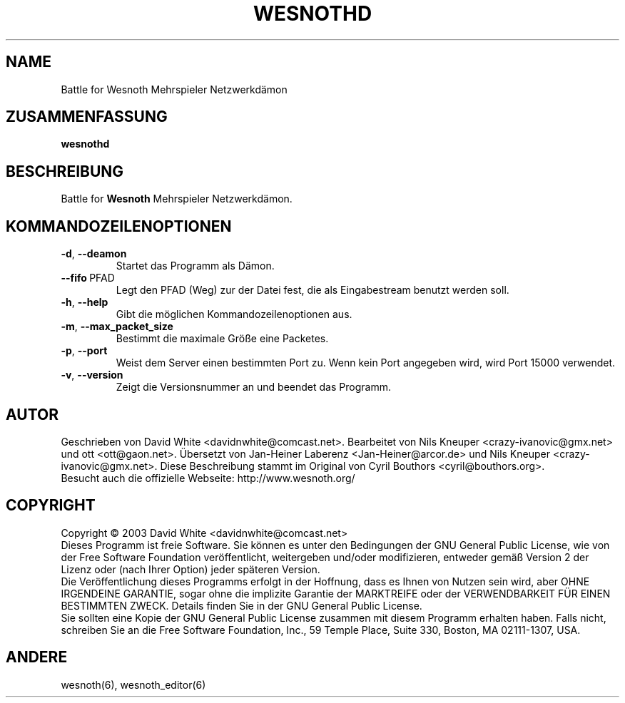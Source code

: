 .\" This program is free software; you can redistribute it and/or modify
.\" it under the terms of the GNU General Public License as published by
.\" the Free Software Foundation; either version 2 of the License, or
.\" (at your option) any later version.
.\"
.\" This program is distributed in the hope that it will be useful,
.\" but WITHOUT ANY WARRANTY; without even the implied warranty of
.\" MERCHANTABILITY or FITNESS FOR A PARTICULAR PURPOSE.  See the
.\" GNU General Public License for more details.
.\"
.\" You should have received a copy of the GNU General Public License
.\" along with this program; if not, write to the Free Software
.\" Foundation, Inc., 59 Temple Place, Suite 330, Boston, MA  02111-1307  USA
.\"

.TH WESNOTHD 6 "Juni 2005" "wesnothd" "Battle for Wesnoth Mehrspieler Netzwerkd�on"

.SH NAME
Battle for Wesnoth Mehrspieler Netzwerkdämon

.SH ZUSAMMENFASSUNG
.B wesnothd

.SH BESCHREIBUNG
Battle for
.B Wesnoth
Mehrspieler Netzwerkdämon.

.SH KOMMANDOZEILENOPTIONEN

.TP
.BR -d , \ --deamon
Startet das Programm als Dämon.

.TP
.BR --fifo \ PFAD
Legt den PFAD (Weg) zur der Datei fest, die als Eingabestream benutzt werden soll.

.TP
.BR -h , \ --help
Gibt die möglichen Kommandozeilenoptionen aus.

.TP
.BR -m , \ --max_packet_size
Bestimmt die maximale Größe eine Packetes.

.TP
.BR -p , \ --port
Weist dem Server einen bestimmten Port zu. Wenn kein Port angegeben wird, wird Port 15000 verwendet.

.TP
.BR -v , \ --version
Zeigt die Versionsnummer an und beendet das Programm.

.SH AUTOR
Geschrieben von David White <davidnwhite@comcast.net>.
Bearbeitet von Nils Kneuper <crazy-ivanovic@gmx.net> und ott <ott@gaon.net>.
Übersetzt von Jan-Heiner Laberenz <Jan-Heiner@arcor.de> und Nils Kneuper <crazy-ivanovic@gmx.net>.
Diese Beschreibung stammt im Original von Cyril Bouthors <cyril@bouthors.org>.
.br
Besucht auch die offizielle Webseite: http://www.wesnoth.org/

.SH COPYRIGHT
Copyright \(co 2003 David White <davidnwhite@comcast.net>
.br
Dieses Programm ist freie Software. Sie können es unter den Bedingungen der GNU General Public License, wie von der Free Software Foundation veröffentlicht, weitergeben und/oder modifizieren, entweder gemäß Version 2 der Lizenz oder (nach Ihrer Option) jeder späteren Version.
.br
Die Veröffentlichung dieses Programms erfolgt in der Hoffnung, dass es Ihnen von Nutzen sein wird, aber OHNE IRGENDEINE GARANTIE, sogar ohne die implizite Garantie der MARKTREIFE oder der VERWENDBARKEIT FÜR EINEN BESTIMMTEN ZWECK. Details finden Sie in der GNU General Public License.
.br
Sie sollten eine Kopie der GNU General Public License zusammen mit diesem Programm erhalten haben. Falls nicht, schreiben Sie an die Free Software Foundation, Inc., 59 Temple Place, Suite 330, Boston, MA 02111-1307, USA.

.SH ANDERE
wesnoth(6), wesnoth_editor(6)